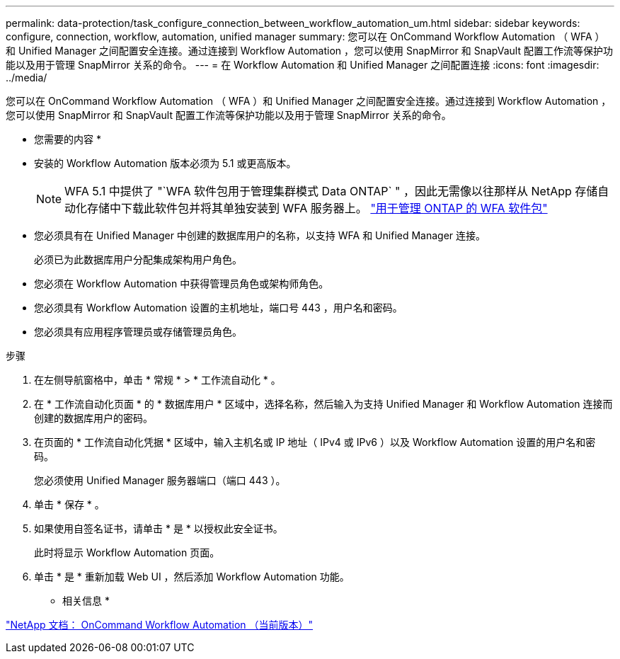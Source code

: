 ---
permalink: data-protection/task_configure_connection_between_workflow_automation_um.html 
sidebar: sidebar 
keywords: configure, connection, workflow, automation, unified manager 
summary: 您可以在 OnCommand Workflow Automation （ WFA ）和 Unified Manager 之间配置安全连接。通过连接到 Workflow Automation ，您可以使用 SnapMirror 和 SnapVault 配置工作流等保护功能以及用于管理 SnapMirror 关系的命令。 
---
= 在 Workflow Automation 和 Unified Manager 之间配置连接
:icons: font
:imagesdir: ../media/


[role="lead"]
您可以在 OnCommand Workflow Automation （ WFA ）和 Unified Manager 之间配置安全连接。通过连接到 Workflow Automation ，您可以使用 SnapMirror 和 SnapVault 配置工作流等保护功能以及用于管理 SnapMirror 关系的命令。

* 您需要的内容 *

* 安装的 Workflow Automation 版本必须为 5.1 或更高版本。
+
[NOTE]
====
WFA 5.1 中提供了 "`WFA 软件包用于管理集群模式 Data ONTAP` " ，因此无需像以往那样从 NetApp 存储自动化存储中下载此软件包并将其单独安装到 WFA 服务器上。  https://automationstore.netapp.com/pack-list.shtml["用于管理 ONTAP 的 WFA 软件包"]

====
* 您必须具有在 Unified Manager 中创建的数据库用户的名称，以支持 WFA 和 Unified Manager 连接。
+
必须已为此数据库用户分配集成架构用户角色。

* 您必须在 Workflow Automation 中获得管理员角色或架构师角色。
* 您必须具有 Workflow Automation 设置的主机地址，端口号 443 ，用户名和密码。
* 您必须具有应用程序管理员或存储管理员角色。


.步骤
. 在左侧导航窗格中，单击 * 常规 * > * 工作流自动化 * 。
. 在 * 工作流自动化页面 * 的 * 数据库用户 * 区域中，选择名称，然后输入为支持 Unified Manager 和 Workflow Automation 连接而创建的数据库用户的密码。
. 在页面的 * 工作流自动化凭据 * 区域中，输入主机名或 IP 地址（ IPv4 或 IPv6 ）以及 Workflow Automation 设置的用户名和密码。
+
您必须使用 Unified Manager 服务器端口（端口 443 ）。

. 单击 * 保存 * 。
. 如果使用自签名证书，请单击 * 是 * 以授权此安全证书。
+
此时将显示 Workflow Automation 页面。

. 单击 * 是 * 重新加载 Web UI ，然后添加 Workflow Automation 功能。


* 相关信息 *

http://mysupport.netapp.com/documentation/productlibrary/index.html?productID=61550["NetApp 文档： OnCommand Workflow Automation （当前版本）"]
